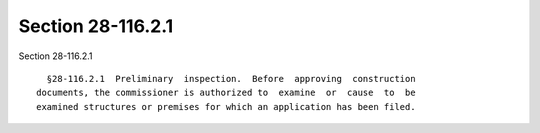 Section 28-116.2.1
==================

Section 28-116.2.1 ::    
        
     
        §28-116.2.1  Preliminary  inspection.  Before  approving  construction
      documents, the commissioner is authorized to  examine  or  cause  to  be
      examined structures or premises for which an application has been filed.
    
    
    
    
    
    
    